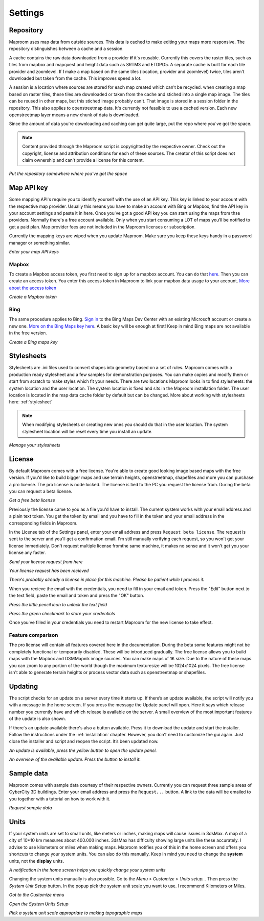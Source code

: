 Settings
========

.. _repository:

Repository
----------

Maproom uses map data from outside sources. This data is cached to make editing your maps more responsive. The repository distinguishes between a cache and a session. 

A cache contains the raw data downloaded from a provider **if** it's reusable. Currently this covers the raster tiles, such as tiles from mapbox and mapquest and height data such as SRTM3 and ETOPO5. A separate cache is built for each tile provider and zoomlevel. If I make a map based on the same tiles (location, provider and zoomlevel) twice, tiles aren't downloaded but taken from the cache. This improves speed a lot.

A session is a location where sources are stored for each map created which can't be recycled. when creating a map based on raster tiles, these tiles are downloaded or taken from the cache and stiched into a single map image. The tiles can be reused in other maps, but this stiched image probably can't. That image is stored in a session folder in the repository. This also applies to openstreetmap data. It's currently not feasible to use a cached version. Each new openstreetmap layer means a new chunk of data is downloaded.

Since the amount of data you're downloading and caching can get quite large, put the repo where you've got the space.

.. note:: Content provided through the Maproom script is copyrighted by the respective owner. Check out the copyright, license and attribution conditions for each of these sources. The creator of this script does not claim ownership and can't provide a license for this content.

.. image:: _images\MPR_2015-11-05_1719.png

*Put the repository somewhere where you've got the space*

.. _mapapikey:

Map API key
-----------

Some mapping API's require you to identify yourself with the use of an API key. This key is linked to your account with the respective map provider. Usually this means you have to make an account with Bing or Mapbox, find the API key in your account settings and paste it in here. Once you've got a good API key you can start using the maps from thse providers. Normally there's a free account available. Only when you start consuming a LOT of maps you'll be notified to get a paid plan. Map provider fees are not included in the Maproom licenses or subscription.

Currently the mapping keys are wiped when you update Maproom. Make sure you keep these keys handy in a password manager or something similar.


.. image:: _images\MPR_2015-11-05_1720.png

*Enter your map API keys*

Mapbox
^^^^^^

To create a Mapbox access token, you first need to sign up for a mapbox account. You can do that `here <https://www.mapbox.com/signup/>`_. Then you can create an access token. You enter this access token in Maproom to link your mapbox data usage to your account. `More about the access token <https://www.mapbox.com/help/define-access-token/>`_

.. raw:: html

		<iframe width="700" height="525" src="https://www.youtube.com/embed/W4q_fnOWcCg" frameborder="0" allowfullscreen></iframe>
		
*Create a Mapbox token*

Bing
^^^^

The same procedure applies to Bing. `Sign in <https://www.bingmapsportal.com/>`_ to the Bing Maps Dev Center with an existing Microsoft account or create a new one. `More on the Bing Maps key here <http://www.microsoft.com/maps/create-a-bing-maps-key.aspx>`_. A basic key will be enough at first! Keep in mind Bing maps are not available in the free version.

.. raw:: html

		<iframe width="700" height="525" src="https://www.youtube.com/embed/WkiOgQhlwMw" frameborder="0" allowfullscreen></iframe>

*Create a Bing maps key*

.. _settings-stylesheets:

Stylesheets
-----------

Stylesheets are .ini files used to convert shapes into geometry based on a set of rules. Maproom comes with a production ready stylesheet and a few samples for demonstration purposes. You can make copies and modify them or start from scratch to make styles which fit your needs. There are two locations Maproom looks in to find stylesheets: the system location and the user location. The system location is fixed and sits in the Maproom installation folder. The user location is located in the map data cache folder by default but can be changed. More about working with stylesheets here: :ref:`stylesheet`

.. note:: When modifying stylesheets or creating new ones you should do that in the user location. The system stylesheet location will be reset every time you install an update.

.. image:: _images\MPR_2016-03-02_1911.png

*Manage your stylesheets*

.. _license:

License
-------

By default Maproom comes with a free license. You're able to create good looking image based maps with the free version. If you'd like to build bigger maps and use terrain heights, openstreetmap, shapefiles and more you can purchase a pro license. The pro license is node locked. The license is tied to the PC you request the license from. During the beta you can request a beta license. 

.. raw:: html

		<iframe width="700" height="525" src="https://www.youtube.com/embed/rwlGYHwbu4E" frameborder="0" allowfullscreen></iframe>
		
*Get a free beta license*

Previously the license came to you as a file you'd have to install. The current system works with your email address and a plain text token. You get the token by email and you have to fill in the token and your email address in the corresponding fields in Maproom.

In the License tab of the Settings panel, enter your email address and press ``Request beta license``. The request is sent to the server and you'll get a confirmation email. I'm still manually verifying each request, so you won't get your license immediately. Don't request multiple license fromthe same machine, it makes no sense and it won't get you your license any faster.

.. image:: _images\MPR_2016-10-01_2133_cr1.png

*Send your license request from here*

.. image:: _images\MPR_2016-10-01_2138.png

*Your license request has been recieved*

.. image:: _images\MPR_2016-10-01_2139.png

*There's probably already a license in place for this machine. Please be patient while I process it.*

When you recieve the email with the credentials, you need to fill in your email and token. Press the "Edit" button next to the text field, paste the email and token and press the "OK" button.

.. image:: _images\MPR_2016-10-01_2135.png

*Press the little pencil icon to unlock the text field*

.. image:: _images\MPR_2016-10-01_2136.png

*Press the green checkmark to store your credentials*

Once you've filled in your credentials you need to restart Maproom for the new license to take effect.

Feature comparison
^^^^^^^^^^^^^^^^^^

The pro license will contain all features covered here in the documentation. During the beta some features might not be completely functional or temporarily disabled. These will be introduced gradually. The free license allows you to build maps with the Mapbox and OSMMapnik image sources. You can make maps of 1K size. Due to the nature of these maps you can zoom to any portion of the world though the maximum texturesize will be 1024x1024 pixels. The free license isn't able to generate terrain heights or process vector data such as openstreetmap or shapefiles.

.. _updating:

Updating
--------

The script checks for an update on a server every time it starts up. If there’s an update available, the script will notify you with a message in the home screen. If you press the message the Update panel will open. Here it says which release number you currently have and which release is available on the server. A small overview of the most important features of the update is also shown.

If there's an update available there's also a button available. Press it to download the update and start the installer. Follow the instructions under the :ref:`installation` chapter. However, you don’t need to customize the gui again. Just close the installer and script and reopen the script. It’s been updated now.

.. image:: _images\MPR_2016-01-25_1850.png

*An update is available, press the yellow button to open the update panel.*

.. image:: _images\MPR_2016-01-25_1851.png

*An overview of the available update. Press the button to install it.*

.. _sampledata:

Sample data
-----------

Maproom comes with sample data courtesy of their respective owners. Currently you can request three sample areas of CyberCity 3D buildings. Enter your email address and press the ``Request...`` button. A link to the data will be emailed to you together with a tutorial on how to work with it.

.. image:: _images\MPR_2016-12-09_2213.png

*Request sample data*

.. _units:

Units
-----

If your system units are set to small units, like meters or inches, making maps will cause issues in 3dsMax. A map of a city of 10*10 km measures about 400.000 inches. 3dsMax has difficulty showing large units like these accurately. I advise to use kilometers or miles when making maps. Maproom notifies you of this in the home screen and offers you shortcuts to change your system units. You can also do this manually. Keep in mind you need to change the **system** units, not the **display** units.

.. image:: _images\MPR_2016-02-01_1858.png

*A notification in the home screen helps you quickly change your system units*

Changing the system units manually is also possible. Go to the *Menu > Customize > Units setup...* Then press the *System Unit Setup* button. In the popup pick the system unit scale you want to use. I recommend Kilometers or Miles.

.. image:: _images\MPR_2016-02-01_1859.png

*Got to the Customize menu*

.. image:: _images\MPR_2016-02-01_1860.png

*Open the System Units Setup*

.. image:: _images\MPR_2016-02-01_1861.png

*Pick a system unit scale appropriate to making topographic maps*